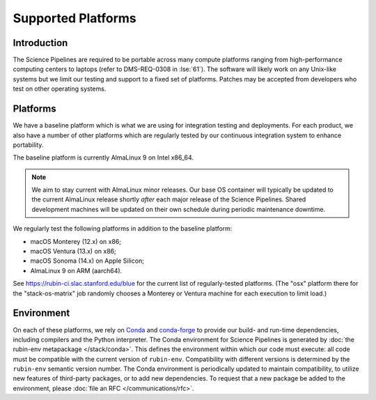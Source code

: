 ###################
Supported Platforms
###################

Introduction
============

The Science Pipelines are required to be portable across many compute platforms ranging from high-performance computing centers to laptops (refer to DMS-REQ-0308 in :lse:`61`).
The software will likely work on any Unix-like systems but we limit our testing and support to a fixed set of platforms.
Patches may be accepted from developers who test on other operating systems.

.. _platforms-baseline:

Platforms
=========

We have a baseline platform which is what we are using for integration testing and deployments.
For each product, we also have a number of other platforms which are regularly tested by our continuous integration system to enhance portability.

The baseline platform is currently AlmaLinux 9 on Intel x86_64.

.. note ::
    We aim to stay current with AlmaLinux minor releases.
    Our base OS container will typically be updated to the current AlmaLinux release shortly *after* each major release of the Science Pipelines.
    Shared development machines will be updated on their own schedule during periodic maintenance downtime.

We regularly test the following platforms in addition to the baseline platform:

* macOS Monterey (12.x) on x86;
* macOS Ventura (13.x) on x86;
* macOS Sonoma (14.x) on Apple Silicon;
* AlmaLinux 9 on ARM (aarch64).

See https://rubin-ci.slac.stanford.edu/blue for the current list of regularly-tested platforms.
(The "osx" platform there for the "stack-os-matrix" job randomly chooses a Monterey or Ventura machine for each execution to limit load.)

.. _platforms-environment:

Environment
===========

On each of these platforms, we rely on `Conda`_ and `conda-forge`_ to provide our build- and run-time dependencies, including compilers and the Python interpreter.
The Conda environment for Science Pipelines is generated by :doc:`the rubin-env metapackage </stack/conda>`.
This defines the environment within which our code must execute: all code must be compatible with the current version of ``rubin-env``.
Compatibility with different versions is determined by the ``rubin-env`` semantic version number.
The Conda environment is periodically updated to maintain compatibility, to utilize new features of third-party packages, or to add new dependencies.
To request that a new package be added to the environment, please :doc:`file an RFC </communications/rfc>`.

.. _Conda: https://conda.io
.. _conda-forge: https://conda-forge.org/
.. _scipipe_conda_env: https://github.com/lsst/scipipe_conda_env
